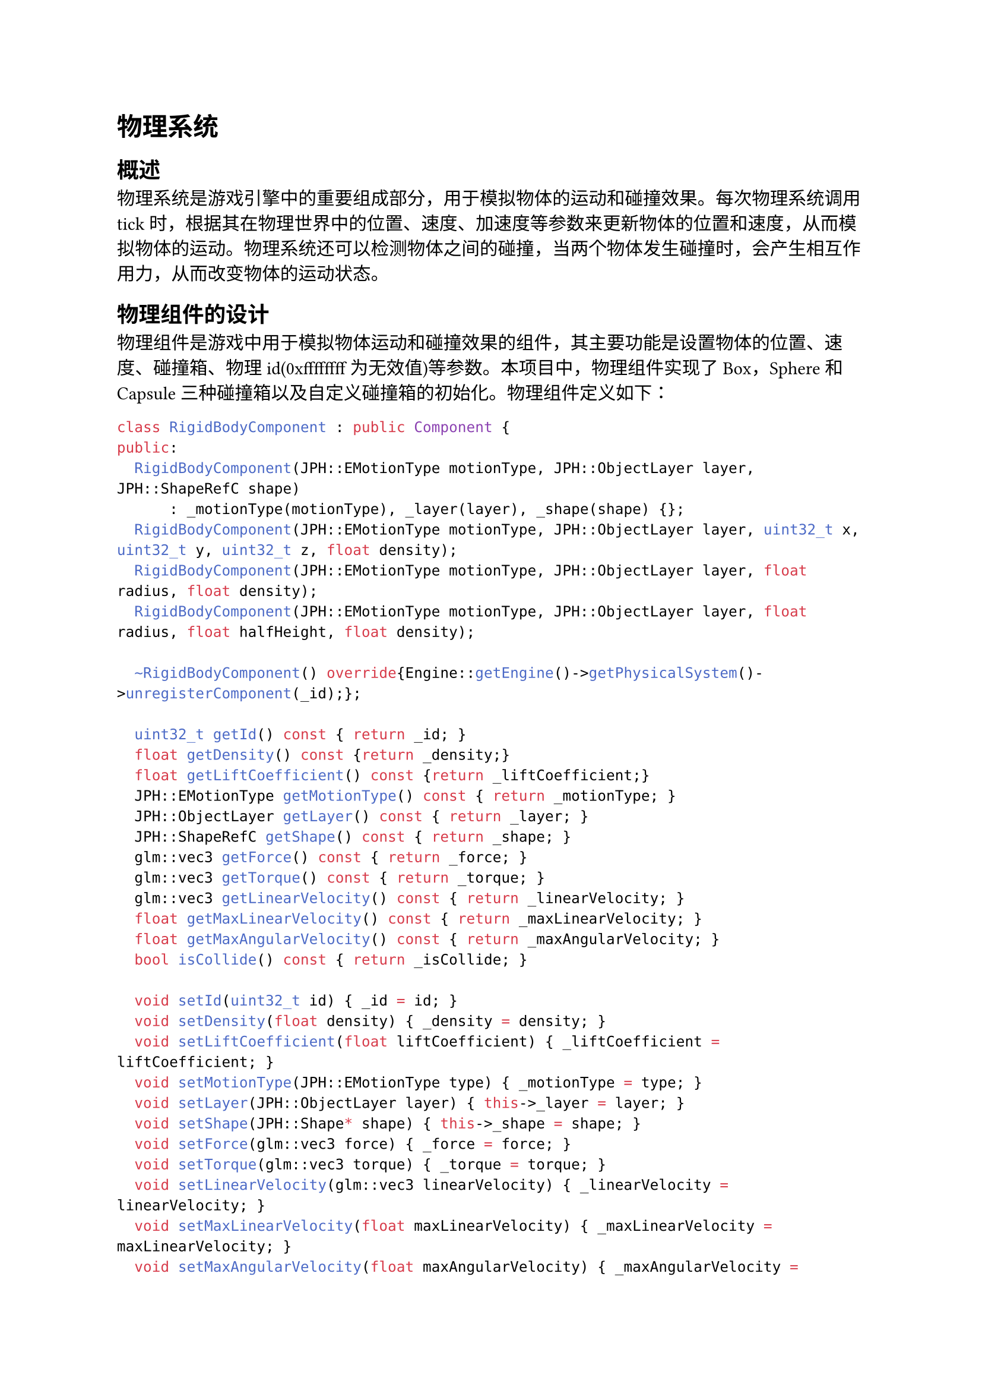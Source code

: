 = 物理系统
== 概述
  物理系统是游戏引擎中的重要组成部分，用于模拟物体的运动和碰撞效果。每次物理系统调用tick时，根据其在物理世界中的位置、速度、加速度等参数来更新物体的位置和速度，从而模拟物体的运动。物理系统还可以检测物体之间的碰撞，当两个物体发生碰撞时，会产生相互作用力，从而改变物体的运动状态。
== 物理组件的设计
  物理组件是游戏中用于模拟物体运动和碰撞效果的组件，其主要功能是设置物体的位置、速度、碰撞箱、物理id(0xffffffff为无效值)等参数。本项目中，物理组件实现了Box，Sphere和Capsule三种碰撞箱以及自定义碰撞箱的初始化。物理组件定义如下：
  ```cpp
  class RigidBodyComponent : public Component {
  public:
    RigidBodyComponent(JPH::EMotionType motionType, JPH::ObjectLayer layer, JPH::ShapeRefC shape)
        : _motionType(motionType), _layer(layer), _shape(shape) {};
    RigidBodyComponent(JPH::EMotionType motionType, JPH::ObjectLayer layer, uint32_t x, uint32_t y, uint32_t z, float density);
    RigidBodyComponent(JPH::EMotionType motionType, JPH::ObjectLayer layer, float radius, float density);
    RigidBodyComponent(JPH::EMotionType motionType, JPH::ObjectLayer layer, float radius, float halfHeight, float density);

    ~RigidBodyComponent() override{Engine::getEngine()->getPhysicalSystem()->unregisterComponent(_id);};

    uint32_t getId() const { return _id; }
    float getDensity() const {return _density;}
    float getLiftCoefficient() const {return _liftCoefficient;}
    JPH::EMotionType getMotionType() const { return _motionType; }
    JPH::ObjectLayer getLayer() const { return _layer; }
    JPH::ShapeRefC getShape() const { return _shape; }
    glm::vec3 getForce() const { return _force; }
    glm::vec3 getTorque() const { return _torque; }
    glm::vec3 getLinearVelocity() const { return _linearVelocity; }
    float getMaxLinearVelocity() const { return _maxLinearVelocity; }
    float getMaxAngularVelocity() const { return _maxAngularVelocity; }
    bool isCollide() const { return _isCollide; }

    void setId(uint32_t id) { _id = id; }
    void setDensity(float density) { _density = density; }
    void setLiftCoefficient(float liftCoefficient) { _liftCoefficient = liftCoefficient; }
    void setMotionType(JPH::EMotionType type) { _motionType = type; }
    void setLayer(JPH::ObjectLayer layer) { this->_layer = layer; }
    void setShape(JPH::Shape* shape) { this->_shape = shape; }
    void setForce(glm::vec3 force) { _force = force; }
    void setTorque(glm::vec3 torque) { _torque = torque; }
    void setLinearVelocity(glm::vec3 linearVelocity) { _linearVelocity = linearVelocity; }
    void setMaxLinearVelocity(float maxLinearVelocity) { _maxLinearVelocity = maxLinearVelocity; }
    void setMaxAngularVelocity(float maxAngularVelocity) { _maxAngularVelocity = maxAngularVelocity; }
    void setCollide(bool isCollide) { _isCollide = isCollide; }

  private:
    uint32_t _id {0xffffffff};

    float _density {1.0f};
    float _liftCoefficient {0.5f};
    JPH::EMotionType _motionType = JPH::EMotionType::Static;
    JPH::ObjectLayer _layer       = Layers::STATIC;
    JPH::ShapeRefC _shape {nullptr};

    glm::vec3 _force {0.0f, 0.0f, 0.0f};
    glm::vec3 _torque {0.0f, 0.0f, 0.0f};
    glm::vec3 _linearVelocity {0.0f, 0.0f, 0.0f};
    float _maxLinearVelocity {500.0f};
    float _maxAngularVelocity {0.25f * JPH::JPH_PI};

    bool _isCollide {false};
  };
  ```

  其初始化时，可以通过传入不同的参数来创建不同形状的碰撞箱，这些函数的实现如下：
  ```cpp
  // for boxs
  RigidBodyComponent::RigidBodyComponent(JPH::EMotionType motionType, JPH::ObjectLayer layer, uint32_t x, uint32_t y, uint32_t z, float density) 
          : _motionType(motionType), _layer(layer), _density(density)
  { 
      JPH::BoxShapeSettings bodyShapeSettings(JPH::Vec3(0.5 * x, 0.5 * y, 0.5 * z));
      bodyShapeSettings.SetDensity(_density);

      JPH::ShapeSettings::ShapeResult bodyShapeResult = bodyShapeSettings.Create();
      _shape = bodyShapeResult.Get();
  }

  // for spheres
  RigidBodyComponent::RigidBodyComponent(JPH::EMotionType motionType, JPH::ObjectLayer layer, float radius, float density)
        : _motionType(motionType), _layer(layer), _density(density)
  { 
      JPH::SphereShapeSettings bodyShapeSettings(radius);
      bodyShapeSettings.SetDensity(_density);

      JPH::ShapeSettings::ShapeResult bodyShapeResult = bodyShapeSettings.Create();
      _shape = bodyShapeResult.Get();
  }

  // for capsules
  RigidBodyComponent::RigidBodyComponent(JPH::EMotionType motionType, JPH::ObjectLayer layer, float radius, float halfHeight, float density)
        : _motionType(motionType), _layer(layer), _density(density)
  {
      JPH::CapsuleShapeSettings bodyShapeSettings(halfHeight,radius);
      bodyShapeSettings.SetDensity(_density);

      JPH::ShapeSettings::ShapeResult bodyShapeResult = bodyShapeSettings.Create();
      _shape = bodyShapeResult.Get();
  };
  ```
== 碰撞检测
=== 碰撞箱
物理系统中，碰撞箱是一个用于检测碰撞的简单几何体，例如立方体、球体、胶囊体等，其形状和大小可以根据需要进行调整。
=== 碰撞检测算法
==== Board-Phase
  此阶段主要是为了减少碰撞检测的次数，将所有的碰撞箱分为不同的组，每个组中的碰撞箱都是不会发生碰撞的，这样就可以减少碰撞检测的次数。接着，通过AABB算法对每个组中的碰撞箱进行碰撞检测。AABB算法是一种简单的碰撞检测算法，以碰撞箱的包围盒为基础，通过检测包围盒之间是否相交来判断碰撞箱是否发生碰撞。

  以二维碰撞箱为例，碰撞箱的包围盒是一个矩形，其左上角坐标为$(x_1, y_1)$，右下角坐标为$(x_2, y_2)$。如果两个碰撞箱的包围盒相交，则说明两个碰撞箱可能发生碰撞，接下来进入Narrow-Phase阶段进行精确的碰撞检测。
==== Narrow-Phase
  在Narrow-Phase阶段，对Board-Phase阶段中可能发生碰撞的碰撞箱进行精确的碰撞检测。对于不同形状的碰撞箱，可以采用不同的碰撞检测算法，例如，对于球体和球体之间的碰撞检测，可以采用球体之间的距离公式来判断是否发生碰撞；对于球体和立方体之间的碰撞检测，可以采用球心到立方体表面的距离来判断是否发生碰撞。这些碰撞的检测算法较为直白，运算量较大但可以获得精细的参数。

== 力学模拟
=== 刚体
  在物理学中，刚体是指形状不变的物体，即物体的形状和大小在运动过程中不会发生变化。在游戏中，刚体是一个用于模拟物体运动的基本单位，其运动状态由位置、速度、角度和角速度等参数来描述。

=== 质心定理
  质心定理是刚体运动学中的一个重要定理，刚体的运动可以看作是质心的平动和绕质心的转动的叠加。在游戏中，质心定理可以用来简化刚体的运动模拟，将刚体的运动分解为质心的平动和绕质心的转动两个部分，从而简化运动方程的求解。

=== 物体的运动定律
  物体运动状态的改变是由外力引起的，一个力作用在物体上时，首先会对物体位置的运动产生作用，其等效于对物体的质心施加一个力，从而改变物体的位置；其次会对物体的角度运动产生作用，其等效于对物体的质心施加一个力矩，从而改变物体的角度。结合质心定理，可以得到物体的运动方程，从而模拟物体的运动。

=== 碰撞
  在游戏中，当两个物体发生碰撞时，两个物体之间会产生相互作用力，从而改变物体的运动状态。相互作用力的大小和方向可以根据碰撞箱的形状和碰撞箱之间的相对位置来计算，从而模拟物体的碰撞效果。

== JoltPhysics
=== 介绍
  JoltPhysics是一款基于C++的物理引擎，其主要功能是模拟物体的运动和碰撞效果。JoltPhysics提供了丰富的API接口，可以方便地创建物体、设置物体的运动参数、检测碰撞等。JoltPhysics还提供了丰富的碰撞检测算法和碰撞效果，可以满足不同类型游戏的需求。

=== 物理系统初始化
  在使用JoltPhysics时，需要初始化物理系统，包括创建物理世界、设置重力加速度等。此时注意，初始化时需要实现BPLayerInterfaceImpl类，其中需要自定义Layers层和BroadPhaseLayers层(Layers 用于精确控制物体之间的碰撞规则，允许物体之间的碰撞选择性发生，BroadPhaseLayers 主要用于碰撞检测的初步筛选，帮助快速排除不可能发生碰撞的物体，从而加速模拟过程)，以及实现MyObjectVsBroadPhaseLayerFilter类和MyObjectLayerPairFilter类，用于控制物体之间的可碰撞关系。
  其代码如下：
  ```cpp
  namespace Layers
  {
      static constexpr uint8_t STATIC     = 0;
      static constexpr uint8_t MOVING     = 1;
      static constexpr uint8_t NUM_LAYERS = 2;
  };

  namespace BroadPhaseLayers
  {
      static constexpr JPH::BroadPhaseLayer NON_MOVING(0);
      static constexpr JPH::BroadPhaseLayer MOVING(1);
      static constexpr uint32_t             NUM_LAYERS(2);
  };

  class BPLayerInterfaceImpl final : public JPH::BroadPhaseLayerInterface
  {
  public:
      BPLayerInterfaceImpl();

      uint32_t GetNumBroadPhaseLayers() const override { return BroadPhaseLayers::NUM_LAYERS; }

      const char* GetBroadPhaseLayerName(JPH::BroadPhaseLayer inLayer) const override;

      JPH::BroadPhaseLayer GetBroadPhaseLayer(JPH::ObjectLayer inLayer) const override
      {
          return _object_to_broad_phase[inLayer];
      }

  private:
      JPH::BroadPhaseLayer _object_to_broad_phase[Layers::NUM_LAYERS];
  };

  class MyObjectVsBroadPhaseLayerFilter : public JPH::ObjectVsBroadPhaseLayerFilter{
  public:
      bool ShouldCollide(JPH::ObjectLayer inLayer1, JPH::BroadPhaseLayer inLayer2) const override;
  };

  class MyObjectLayerPairFilter : public JPH::ObjectLayerPairFilter{
  public:
      bool ShouldCollide(JPH::ObjectLayer inLayer1, JPH::ObjectLayer inLayer2) const override;
  };

  BPLayerInterfaceImpl::BPLayerInterfaceImpl()
  {
      // Create a mapping table from object to broad phase layer
      _object_to_broad_phase[Layers::STATIC]    = BroadPhaseLayers::NON_MOVING;
      _object_to_broad_phase[Layers::MOVING]    = BroadPhaseLayers::MOVING;
  }

  const char* BPLayerInterfaceImpl::GetBroadPhaseLayerName(JPH::BroadPhaseLayer inLayer) const{
      switch ((JPH::BroadPhaseLayer::Type)inLayer)
      {
          case (JPH::BroadPhaseLayer::Type)BroadPhaseLayers::NON_MOVING:
              return "NON_MOVING";
          case (JPH::BroadPhaseLayer::Type)BroadPhaseLayers::MOVING:
              return "MOVING";
          default:
              return "INVALID";
      }
  }

  bool MyObjectVsBroadPhaseLayerFilter::ShouldCollide(JPH::ObjectLayer inLayer1, JPH::BroadPhaseLayer inLayer2) const
  {
      switch (inLayer1)
      {
          case Layers::STATIC:
              return inLayer2 == BroadPhaseLayers::MOVING;
          case Layers::MOVING:
              return inLayer2 == BroadPhaseLayers::NON_MOVING || inLayer2 == BroadPhaseLayers::MOVING;
          default:
              return false;
      }
  }

  bool MyObjectLayerPairFilter::ShouldCollide(JPH::ObjectLayer inObject1, JPH::ObjectLayer inObject2) const
  {
      switch (inObject1)
      {
          case Layers::STATIC:
              return inObject2 == Layers::MOVING;
          case Layers::MOVING:
              return inObject2 == Layers::STATIC || inObject2 == Layers::MOVING;
          default:
              return false;
      }
  }
  ```
  实现基本类后，其初始化代码如下：
  ```cpp
  bool PhysicalSystem::init(PhysicsInfo info) {
    // init physics config
    _config = info;

    // init jolt physics
    JPH::RegisterDefaultAllocator();
    JPH::Factory::sInstance = new JPH::Factory();
    JPH::RegisterTypes();
 
    _joltPhysics._joltPhysicsSystem = new JPH::PhysicsSystem();
    _joltPhysics._joltBroadPhaseLayerInterface = new BPLayerInterfaceImpl();

    _joltPhysics._joltJobSystem = new JPH::JobSystemThreadPool(_config.maxJobCount,
                                         _config.maxBarrierCount,
                                         static_cast<int>(_config.maxConcurrentJobCount));

    // 16M temp memory
    _joltPhysics._tempAllocator = new JPH::TempAllocatorImpl(16 * 1024 * 1024);
    
    _joltPhysics._objectVsBroadPhaseFilter = new MyObjectVsBroadPhaseLayerFilter();
    _joltPhysics._objectLayerPairFilter = new MyObjectLayerPairFilter();
    _joltPhysics._joltPhysicsSystem->Init(   _config.maxBodyCount,
                                                _config.bodyMutexCount, 
                                                _config.maxBodyPairs, 
                                                _config.maxContactConstraints, 
                                                *(_joltPhysics._joltBroadPhaseLayerInterface),
                                                *(_joltPhysics._objectVsBroadPhaseFilter),
                                                *(_joltPhysics._objectLayerPairFilter));

    _joltPhysics._contactListener = new MyContactListener();
    _joltPhysics._joltPhysicsSystem->SetContactListener(_joltPhysics._contactListener);

    // _joltPhysics._joltPhysicsSystem->SetPhysicsSettings(JPH::PhysicsSettings());
    _joltPhysics._joltPhysicsSystem->SetGravity({_config.gravity.x, _config.gravity.y, _config.gravity.z});

    return true;
  }
  ```
  物理系统初始化完成后，就可以开始模拟物体的运动和碰撞效果了。
=== 物体放置与移除
  物体放置是指在物理世界中放置物体，并设置对应的位置、速度、角度等参数，同时注意设置物体的碰撞箱、质量和惯性等参数。在JoltPhysics中，通过BodyInterface设置，其代码如下：
  ```cpp
  uint32_t PhysicalSystem::createRigidBody(GameObject *object) {
    std::shared_ptr<RigidBodyComponent> _rigidBody = object->getComponent<RigidBodyComponent>();
    std::shared_ptr<TransformComponent> _transform = object->getComponent<TransformComponent>();

    glm::vec3 position  = _transform->getPositionWorld();
    glm::vec3 scale     = {1.0f, 1.0f, 1.0f};
    glm::vec3 angle     = _transform->getAngle();

    JPH::ShapeRefC   shape      = _rigidBody->getShape();
    JPH::EMotionType motionType = _rigidBody->getMotionType();
    JPH::ObjectLayer layer      = _rigidBody->getLayer();

    JPH::BodyCreationSettings settings(shape, toVec3(position), toQuat(toRotation(angle)), motionType, layer);
    settings.mApplyGyroscopicForce  = true;
    settings.mMaxLinearVelocity     = 10000.0;
    settings.mLinearDamping         = 0.1;
    settings.mAngularDamping        = 0.1;

    JPH::BodyInterface& bodyInterface = _joltPhysics._joltPhysicsSystem->GetBodyInterface();
    JPH::Body *body = bodyInterface.CreateBody(settings);

    bodyInterface.AddBody(body->GetID(), JPH::EActivation::Activate);
    _joltPhysics._contactListener->registerBody(body->GetID().GetIndexAndSequenceNumber());

    uint32_t id = body->GetID().GetIndexAndSequenceNumber();
    _rigidBody->setId(id);

    return id;
  }
  ```

  物体的移除也是类似的，通过BodyInterface的RemoveBody函数来移除物体，其代码如下：
  ```cpp
  void PhysicalSystem::removeRigidBody(uint32_t id) {
    JPH::BodyInterface& bodyInterface = _joltPhysics._joltPhysicsSystem->GetBodyInterface();
    bodyInterface.RemoveBody(JPH::BodyID(id));
  }
  ```

=== 物理系统更新
  每一帧中，调用物理系统的tick函数，根据物体的位置、速度、加速度等参数来更新物体的位置和速度，从而模拟物体的运动。在更新物理系统时，首先，根据物体的位置、速度、加速度等参数来更新物体的位置和速度，从而模拟物体的运动；其次，物理系统会检测物体之间的碰撞，当两个物体发生碰撞时，会产生相互作用力，从而改变物体的运动状态。
  物理系统更新的代码如下：
  ```cpp
  void PhysicalSystem::update(float dt) {
    // update physics
    _joltPhysics._joltPhysicsSystem->Update(dt);
  }
  ```
  物理系统更新完成后，就可以模拟出物体的运动和碰撞效果了。